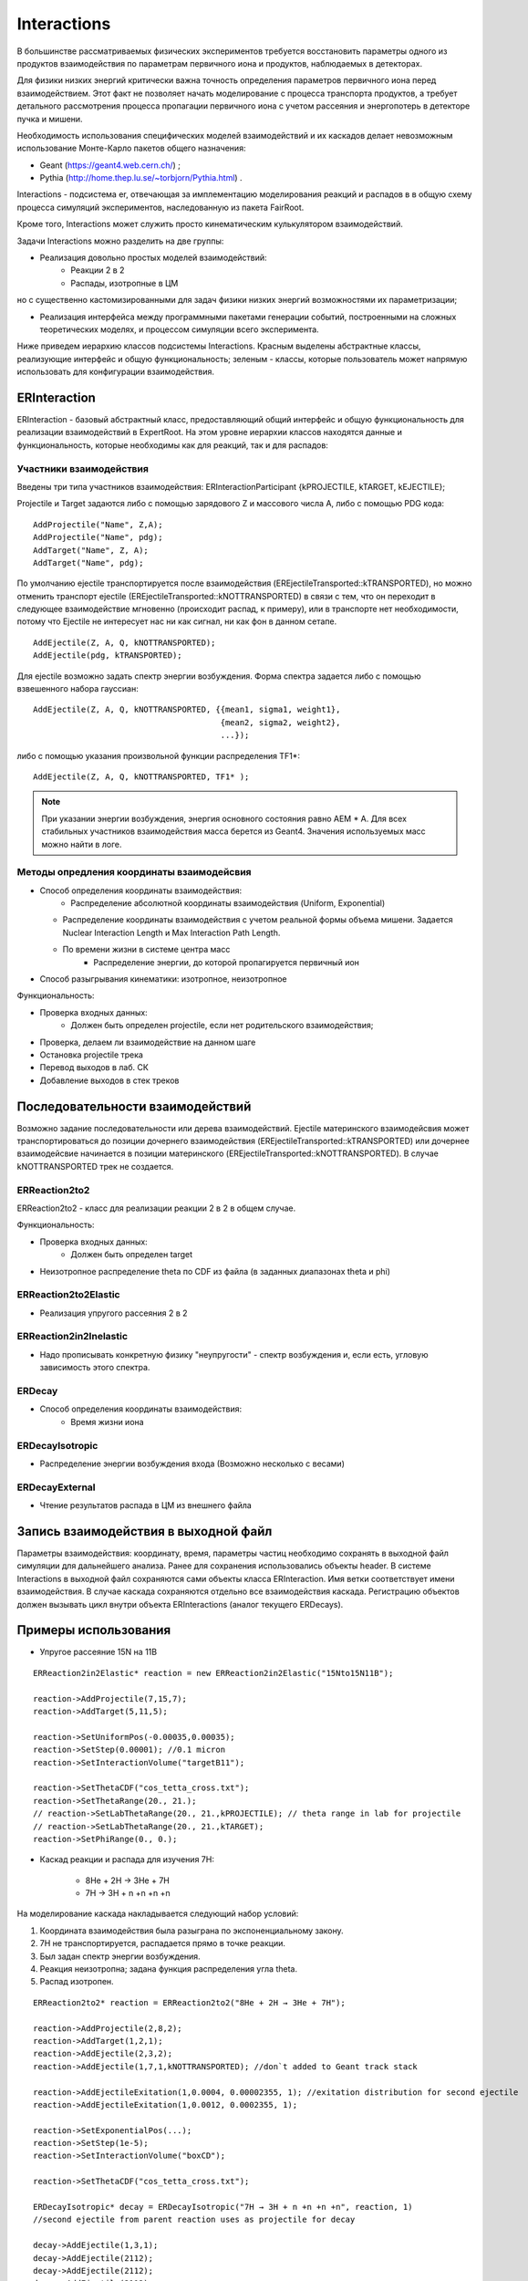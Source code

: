Interactions
============

В большинстве рассматриваемых физических экспериментов требуется восстановить параметры одного из продуктов взаимодействия
по параметрам первичного иона и продуктов, наблюдаемых в детекторах.

Для физики низких энергий критически важна точность определения параметров первичного иона перед взаимодействием.
Этот факт не позволяет начать моделирование с процесса транспорта продуктов, а требует детального рассмотрения
процесса пропагации первичного иона с учетом рассеяния и энергопотерь в детекторе пучка и мишени.

Необходимость использования специфических моделей взаимодействий и их каскадов делает невозможным 
использование Монте-Карло пакетов общего назначения:

* Geant (https://geant4.web.cern.ch/) ;
* Pythia  (http://home.thep.lu.se/~torbjorn/Pythia.html) .

Interactions - подсистема er, отвечающая за имплементацию моделирования реакций и распадов в
в общую схему процесса симуляций экспериментов, наследованную из пакета FairRoot.

Кроме того, Interactions может служить просто кинематическим кулькулятором взаимодействий.

Задачи Interactions можно разделить на две группы:

* Реализация довольно простых моделей взаимодействий:
	* Реакции 2 в 2
	* Распады, изотропные в ЦМ

но с существенно кастомизированными для задач физики низких энергий возможностями их параметризации;

* Реализация интерфейса между программными пакетами генерации событий, построенными на сложных теоретических моделях, и процессом симуляции всего эксперимента.

Ниже приведем иерархию классов подсистемы Interactions. Красным выделены абстрактные классы,
реализующие интерфейс и общую функциональность;
зеленым - классы, которые пользователь может напрямую использовать для конфигурации взаимодействия.

.. figure:: _images/interaction_classes.png
       :scale: 100 %
       :align: center
       :alt: Альтернативный текст


ERInteraction
-------------

ERInteraction - базовый абстрактный класс, предоставляющий общий интерфейс и общую функциональность для реализации взаимодействий в ExpertRoot.
На этом уровне иерархии классов находятся данные и функциональность, которые необходимы как для реакций, так и для распадов:

Участники взаимодействия
++++++++++++++++++++++++

Введены три типа участников взаимодействия: ERInteractionParticipant {kPROJECTILE, kTARGET, kEJECTILE};

Projectile и Target задаются либо с помощью зарядового Z и массового числа A, либо с помощью PDG кода:

::

  AddProjectile("Name", Z,A);
  AddProjectile("Name", pdg);
  AddTarget("Name", Z, A);
  AddTarget("Name", pdg);


По умолчанию ejectile транспортируется после взаимодействия (EREjectileTransported::kTRANSPORTED), но можно отменить
транспорт ejectile (EREjectileTransported::kNOTTRANSPORTED) в связи с тем, что он переходит в следующее взаимодействие
мгновенно (происходит распад, к примеру), или в транспорте нет необходимости, потому что Ejectile не интересует нас
ни как сигнал, ни как фон в данном сетапе.

::

  AddEjectile(Z, A, Q, kNOTTRANSPORTED);
  AddEjectile(pdg, kTRANSPORTED);

Для ejectile возможно задать спектр энергии возбуждения. Форма спектра задается либо с помощью взвешенного набора гауссиан:

:: 

  AddEjectile(Z, A, Q, kNOTTRANSPORTED, {{mean1, sigma1, weight1}, 
                                         {mean2, sigma2, weight2},  
                                         ...});

либо с помощью указания произвольной функции распределения TF1*:

::

  AddEjectile(Z, A, Q, kNOTTRANSPORTED, TF1* );

.. note::

  При указании энергии возбуждения, энергия основного состояния равно AEM * A.
  Для всех стабильных участников взаимодействия масса берется из Geant4.
  Значения используемых масс можно найти в логе.


Методы опредления координаты взаимодейсвия
++++++++++++++++++++++++++++++++++++++++++

* Способ определения координаты взаимодействия:
	* Распределение абсолютной координаты взаимодействия (Uniform, Exponential)
  * Распределение координаты взаимодействия с учетом реальной формы объема мишени. Задается Nuclear Interaction Length и Max Interaction Path Length.
  * По времени жизни в системе центра масс
	* Распределение энергии, до которой пропагируется первичный ион
* Способ разыгрывания кинематики: изотропное, неизотропное

Функциональность:

* Проверка входных данных:
	* Должен быть определен projectile, если нет родительского взаимодействия;
* Проверка, делаем ли взаимодействие на данном шаге 
* Остановка projectile трека
* Перевод выходов в лаб. СК
* Добавление выходов в стек треков


Последовательности взаимодействий
---------------------------------

Возможно задание последовательности или дерева взаимодействий. Ejectile материнского взаимодейсвия
может транспортироваться до позиции дочернего взаимодействия (EREjectileTransported::kTRANSPORTED) или дочернее взаимодейсвие начинается
в позиции материнского (EREjectileTransported::kNOTTRANSPORTED). В случае kNOTTRANSPORTED трек не создается.


ERReaction2to2
++++++++++++++

ERReaction2to2 - класс для реализации реакции 2 в 2 в общем случае.

Функциональность:

* Проверка входных данных:
	* Должен быть определен target
* Неизотропное распределение theta по CDF из файла (в  заданных диапазонах theta и phi)

ERReaction2to2Elastic
+++++++++++++++++++++

* Реализация упругого рассеяния 2 в 2

ERReaction2in2Inelastic
+++++++++++++++++++++++

* Надо прописывать конкретную физику "неупругости" - спектр возбуждения и, если есть, угловую зависимость этого спектра.

ERDecay
+++++++

* Способ определения координаты взаимодействия:
	* Время жизни иона

ERDecayIsotropic
++++++++++++++++

* Распределение энергии возбуждения входа (Возможно несколько с весами)

ERDecayExternal
+++++++++++++++

* Чтение результатов распада в ЦМ из внешнего файла

Запись взаимодействия в выходной файл
-------------------------------------

Параметры взаимодействия: координату, время, параметры частиц необходимо сохранять в выходной файл симуляции для дальнейшего
анализа. Ранее для сохранения использовались объекты header. В системе Interactions в выходной файл сохраняются сами объекты 
класса ERInteraction. Имя ветки соответствует имени взаимодействия. В случае каскада сохраняются отдельно
все взаимодействия каскада. Регистрацию объектов должен вызывать цикл внутри объекта ERInteractions (аналог текущего ERDecays).

Примеры использования
---------------------

* Упругое рассеяние 15N на 11B

::

	ERReaction2in2Elastic* reaction = new ERReaction2in2Elastic("15Nto15N11B");

	reaction->AddProjectile(7,15,7);
	reaction->AddTarget(5,11,5);

	reaction->SetUniformPos(-0.00035,0.00035);
	reaction->SetStep(0.00001); //0.1 micron
	reaction->SetInteractionVolume("targetB11");

	reaction->SetThetaCDF("cos_tetta_cross.txt");
	reaction->SetThetaRange(20., 21.);
	// reaction->SetLabThetaRange(20., 21.,kPROJECTILE); // theta range in lab for projectile
	// reaction->SetLabThetaRange(20., 21.,kTARGET); 
	reaction->SetPhiRange(0., 0.);



* Каскад реакции и распада для изучения 7H:

	* 8He + 2H → 3He + 7H
	* 7H → 3H + n +n +n +n

На моделирование каскада накладывается следующий набор условий:

1. Координата взаимодействия была разыграна по экспоненциальному закону.
2. 7H не транспортируется, распадается прямо в точке реакции.
3. Был задан спектр энергии возбуждения.
4. Реакция неизотропна; задана функция распределения угла theta.
5. Распад изотропен.

::

  ERReaction2to2* reaction = ERReaction2to2("8He + 2H → 3He + 7H");
  
  reaction->AddProjectile(2,8,2);
  reaction->AddTarget(1,2,1);
  reaction->AddEjectile(2,3,2);
  reaction->AddEjectile(1,7,1,kNOTTRANSPORTED); //don`t added to Geant track stack

  reaction->AddEjectileExitation(1,0.0004, 0.00002355, 1); //exitation distribution for second ejectile
  reaction->AddEjectileExitation(1,0.0012, 0.0002355, 1);

  reaction->SetExponentialPos(...);
  reaction->SetStep(1e-5);
  reaction->SetInteractionVolume("boxCD");

  reaction->SetThetaCDF("cos_tetta_cross.txt");

  ERDecayIsotropic* decay = ERDecayIsotropic("7H → 3H + n +n +n +n", reaction, 1)
  //second ejectile from parent reaction uses as projectile for decay

  decay->AddEjectile(1,3,1);
  decay->AddEjectile(2112);
  decay->AddEjectile(2112);
  decay->AddEjectile(2112);
  decay->AddEjectile(2112);


* Каскад с реакцией и распадом на лету для изучения 10Li:

	* 9Li + 2H → 10Li + 1H
	* 10Li → 9Li + n

На моделирование каскада накладывается следующий набор условий:

1. Координата взаимодействия была разыграна по равномерному закону.
2. После реакции Li10 транспортируется, до своей координаты распада.
3. Координата распада разыгрывается по времени жизни иона.
4. Пропагация протона после реакции не требуется.

::

  ERReaction2to2* reaction = ERReaction2to2("9Li + 2H → 10Li + 1H");
  
  reaction->AddProjectile(3,9,3);
  reaction->AddTarget(1,2,1);
  reaction->AddEjectile(3,10,3,kTRANSPORTED); //add to Geant track stack
  reaction->AddEjectile(1,1,1,kNOTTRANSPORTED); 

  reaction->SetUniformPos();
  reaction->SetStep(1e-5);
  reaction->SetInteractionVolume("target2H");

  ERDecayIsotropic* decay = ERDecayIsotropic("10Li → 9Li + n", reaction,0);

  decay->AddEjectile(3,9,3);
  decay->AddEjectile(2112);

  decay->SetPosByLifeTime(0.000001);


* Каскад с реакцией и распадом для изучения 10He:

	* 8He + 3H → 1H + 10He
	* 10He → 8He + n + n

На моделирование каскада накладывается следующий набор условий:

1. Координата взаимодействия была разыграна по равномерному закону.
2. После реакции 10He не транспортируется.
3. Распад загружается из внешнего текстового файла.

::

  ERReaction2to2* reaction = ERReaction2to2("8He + 3H → 1H + 10He");
  
  reaction->AddProjectile(2,8,2);
  reaction->AddTarget(1,3,1);
  reaction->AddEjectile(1,1,1); 
  reaction->AddEjectile(2,10,2,kNOTTRANSPORTED);
  
  reaction->SetUniformPos();
  reaction->SetStep(1e-5);
  reaction->SetInteractionVolume("target3H");

  ERDecayExternal* decay = ERDecayExternal("10He → 8He + n + n", reaction,1);

  decay->AddEjectile(2,8,2);
  decay->AddEjectile(2112);
  decay->AddEjectile(2112);

  decay->SetFile("10He_n_n_decays.txt");


